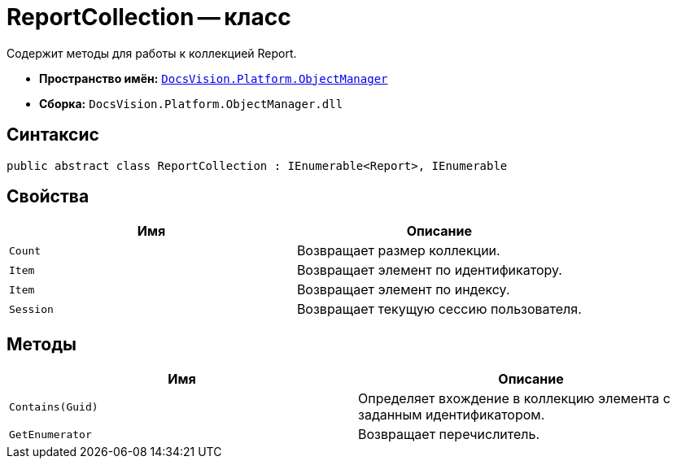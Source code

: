 = ReportCollection -- класс

Содержит методы для работы к коллекцией Report.

* *Пространство имён:* `xref:api/DocsVision/Platform/ObjectManager/ObjectManager_NS.adoc[DocsVision.Platform.ObjectManager]`
* *Сборка:* `DocsVision.Platform.ObjectManager.dll`

== Синтаксис

[source,csharp]
----
public abstract class ReportCollection : IEnumerable<Report>, IEnumerable
----

== Свойства

[cols=",",options="header"]
|===
|Имя |Описание
|`Count` |Возвращает размер коллекции.
|`Item` |Возвращает элемент по идентификатору.
|`Item` |Возвращает элемент по индексу.
|`Session` |Возвращает текущую сессию пользователя.
|===

== Методы

[cols=",",options="header"]
|===
|Имя |Описание
|`Contains(Guid)` |Определяет вхождение в коллекцию элемента с заданным идентификатором.
|`GetEnumerator` |Возвращает перечислитель.
|===

